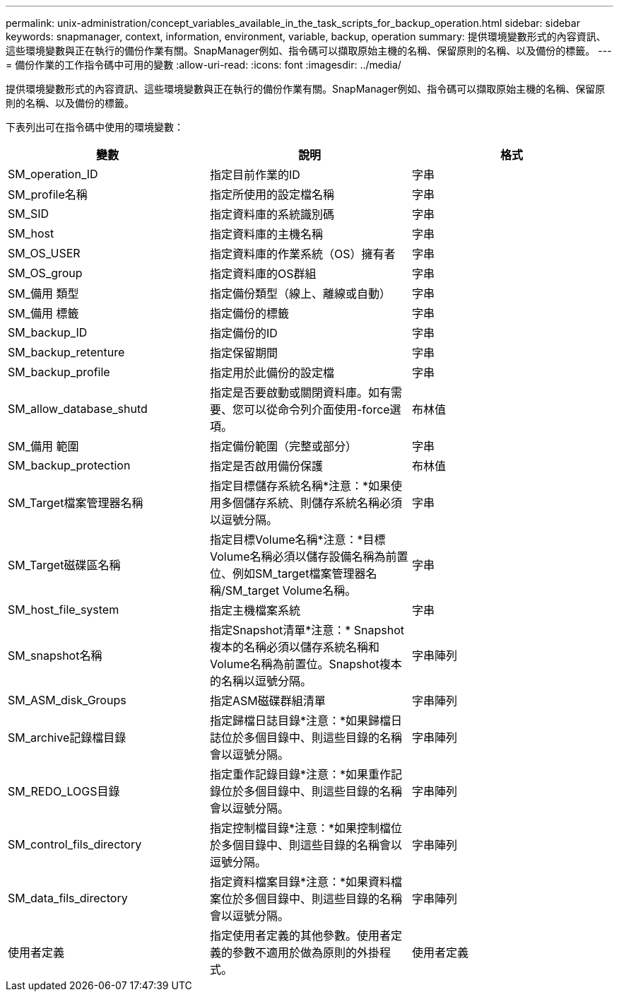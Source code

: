 ---
permalink: unix-administration/concept_variables_available_in_the_task_scripts_for_backup_operation.html 
sidebar: sidebar 
keywords: snapmanager, context, information, environment, variable, backup, operation 
summary: 提供環境變數形式的內容資訊、這些環境變數與正在執行的備份作業有關。SnapManager例如、指令碼可以擷取原始主機的名稱、保留原則的名稱、以及備份的標籤。 
---
= 備份作業的工作指令碼中可用的變數
:allow-uri-read: 
:icons: font
:imagesdir: ../media/


[role="lead"]
提供環境變數形式的內容資訊、這些環境變數與正在執行的備份作業有關。SnapManager例如、指令碼可以擷取原始主機的名稱、保留原則的名稱、以及備份的標籤。

下表列出可在指令碼中使用的環境變數：

|===
| 變數 | 說明 | 格式 


 a| 
SM_operation_ID
 a| 
指定目前作業的ID
 a| 
字串



 a| 
SM_profile名稱
 a| 
指定所使用的設定檔名稱
 a| 
字串



 a| 
SM_SID
 a| 
指定資料庫的系統識別碼
 a| 
字串



 a| 
SM_host
 a| 
指定資料庫的主機名稱
 a| 
字串



 a| 
SM_OS_USER
 a| 
指定資料庫的作業系統（OS）擁有者
 a| 
字串



 a| 
SM_OS_group
 a| 
指定資料庫的OS群組
 a| 
字串



 a| 
SM_備用 類型
 a| 
指定備份類型（線上、離線或自動）
 a| 
字串



 a| 
SM_備用 標籤
 a| 
指定備份的標籤
 a| 
字串



 a| 
SM_backup_ID
 a| 
指定備份的ID
 a| 
字串



 a| 
SM_backup_retenture
 a| 
指定保留期間
 a| 
字串



 a| 
SM_backup_profile
 a| 
指定用於此備份的設定檔
 a| 
字串



 a| 
SM_allow_database_shutd
 a| 
指定是否要啟動或關閉資料庫。如有需要、您可以從命令列介面使用-force選項。
 a| 
布林值



 a| 
SM_備用 範圍
 a| 
指定備份範圍（完整或部分）
 a| 
字串



 a| 
SM_backup_protection
 a| 
指定是否啟用備份保護
 a| 
布林值



 a| 
SM_Target檔案管理器名稱
 a| 
指定目標儲存系統名稱*注意：*如果使用多個儲存系統、則儲存系統名稱必須以逗號分隔。
 a| 
字串



 a| 
SM_Target磁碟區名稱
 a| 
指定目標Volume名稱*注意：*目標Volume名稱必須以儲存設備名稱為前置位、例如SM_target檔案管理器名稱/SM_target Volume名稱。
 a| 
字串



 a| 
SM_host_file_system
 a| 
指定主機檔案系統
 a| 
字串



 a| 
SM_snapshot名稱
 a| 
指定Snapshot清單*注意：* Snapshot複本的名稱必須以儲存系統名稱和Volume名稱為前置位。Snapshot複本的名稱以逗號分隔。
 a| 
字串陣列



 a| 
SM_ASM_disk_Groups
 a| 
指定ASM磁碟群組清單
 a| 
字串陣列



 a| 
SM_archive記錄檔目錄
 a| 
指定歸檔日誌目錄*注意：*如果歸檔日誌位於多個目錄中、則這些目錄的名稱會以逗號分隔。
 a| 
字串陣列



 a| 
SM_REDO_LOGS目錄
 a| 
指定重作記錄目錄*注意：*如果重作記錄位於多個目錄中、則這些目錄的名稱會以逗號分隔。
 a| 
字串陣列



 a| 
SM_control_fils_directory
 a| 
指定控制檔目錄*注意：*如果控制檔位於多個目錄中、則這些目錄的名稱會以逗號分隔。
 a| 
字串陣列



 a| 
SM_data_fils_directory
 a| 
指定資料檔案目錄*注意：*如果資料檔案位於多個目錄中、則這些目錄的名稱會以逗號分隔。
 a| 
字串陣列



 a| 
使用者定義
 a| 
指定使用者定義的其他參數。使用者定義的參數不適用於做為原則的外掛程式。
 a| 
使用者定義

|===